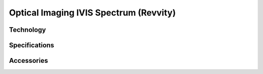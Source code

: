 Optical Imaging IVIS Spectrum (Revvity)
#######################################

Technology
**********


Specifications
**************


Accessories
***********




